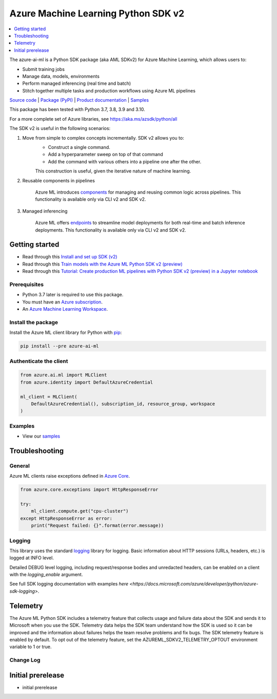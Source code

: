 ====================================
Azure Machine Learning Python SDK v2
====================================
.. contents::
    :depth: 1
    :local:

The azure-ai-ml is a Python SDK package (aka AML SDKv2) for Azure Machine Learning, which allows users to:

- Submit training jobs
- Manage data, models, environments
- Perform managed inferencing (real time and batch)
- Stitch together multiple tasks and production workflows using Azure ML pipelines

`Source code <https://github.com/Azure/azure-sdk-for-python>`_ | `Package (PyPI) <https://pypi.org/project/azure-ai-ml/>`_ | `Product documentation <https://azure.microsoft.com/free/machine-learning/>`_ | `Samples <https://github.com/Azure/azureml-examples>`_

This package has been tested with Python 3.7, 3.8, 3.9 and 3.10.

For a more complete set of Azure libraries, see https://aka.ms/azsdk/python/all

The SDK v2 is useful in the following scenarios:

1. Move from simple to complex concepts incrementally. SDK v2 allows you to:
    - Construct a single command.
    - Add a hyperparameter sweep on top of that command
    - Add the command with various others into a pipeline one after the other.

    This construction is useful, given the iterative nature of machine learning.

2. Reusable components in pipelines

    Azure ML introduces `components <https://docs.microsoft.com/azure/machine-learning/concept-component.md>`_ for managing and reusing common logic across pipelines. This functionality is available only via CLI v2 and SDK v2.

3. Managed inferencing

    Azure ML offers `endpoints <https://docs.microsoft.com/azure/machine-learning/concept-endpoints.md>`_ to streamline model deployments for both real-time and batch inference deployments. This functionality is available only via CLI v2 and SDK v2.


Getting started
===========================================================================

- Read through this `Install and set up SDK (v2) <https://aka.ms/sdk-v2-install>`_
- Read through this `Train models with the Azure ML Python SDK v2 (preview) <https://docs.microsoft.com/azure/machine-learning/how-to-train-sdk>`_
- Read through this `Tutorial: Create production ML pipelines with Python SDK v2 (preview) in a Jupyter notebook <https://docs.microsoft.com/azure/machine-learning/tutorial-pipeline-python-sdk.md>`_


Prerequisites
-----------------------------------------------------------------------------

- Python 3.7 later is required to use this package.
- You must have an `Azure subscription <https://azure.microsoft.com/free/>`_.
- An `Azure Machine Learning Workspace <https://docs.microsoft.com/azure/machine-learning/concept-workspace>`_.


Install the package
------------------------------------------------------------------------------
Install the Azure ML client library for Python with `pip <https://pypi.org/project/pip/>`_:

.. code-block:: bash

    pip install --pre azure-ai-ml

Authenticate the client
-------------------------------

.. code-block:: python

    from azure.ai.ml import MLClient
    from azure.identity import DefaultAzureCredential

    ml_client = MLClient(
        DefaultAzureCredential(), subscription_id, resource_group, workspace
    )

Examples
--------------------
- View our `samples <https://github.com/Azure/azureml-examples>`_


Troubleshooting
=========================


General
-------------

Azure ML clients raise exceptions defined in `Azure Core <https://github.com/Azure/azure-sdk-for-python/blob/main/sdk/core/azure-core/README.md>`_.


.. code-block:: python

    from azure.core.exceptions import HttpResponseError

    try:
        ml_client.compute.get("cpu-cluster")
    except HttpResponseError as error:
        print("Request failed: {}".format(error.message))


Logging
-----------

This library uses the standard
`logging <https://docs.python.org/3/library/logging.html>`_ library for logging.
Basic information about HTTP sessions (URLs, headers, etc.) is logged at INFO
level.

Detailed DEBUG level logging, including request/response bodies and unredacted
headers, can be enabled on a client with the `logging_enable` argument.

See full SDK logging documentation with examples `here <https://docs.microsoft.com/azure/developer/python/azure-sdk-logging>`.


Telemetry
=================
The Azure ML Python SDK includes a telemetry feature that collects usage and failure data about the SDK and sends it to Microsoft when you use the SDK. Telemetry data helps the SDK team understand how the SDK is used so it can be improved and the information about failures helps the team resolve problems and fix bugs.
The SDK telemetry feature is enabled by default. To opt out of the telemetry feature, set the AZUREML_SDKV2_TELEMETRY_OPTOUT environment variable to 1 or true.


Change Log
----------

Initial prerelease
=========================

- initial prerelease
